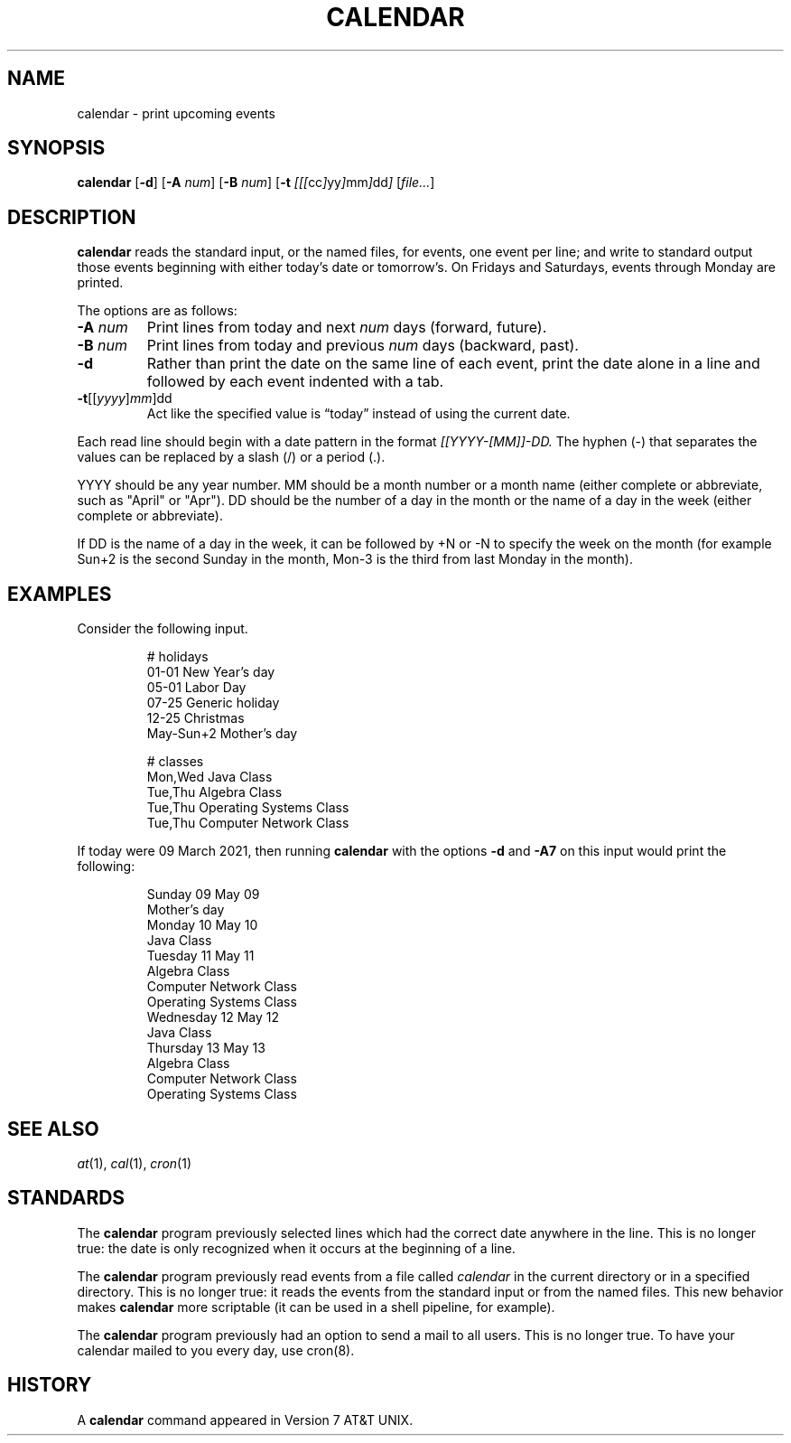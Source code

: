 .TH CALENDAR 1
.SH NAME
calendar \- print upcoming events
.SH SYNOPSIS
.B calendar
.RB [ \-d ]
.RB [ \-A
.IR num ]
.RB [ \-B
.IR num ]
.RB [ \-t
.IR [[[ cc ] yy ] mm ] dd ]
.RI [ file... ]
.SH DESCRIPTION
.B calendar
reads the standard input, or the named files,
for events, one event per line;
and write to standard output those events beginning with either today's date or tomorrow's.
On Fridays and Saturdays, events through Monday are printed.
.PP
The options are as follows:
.TP
.BI \-A " num"
Print lines from today and next
.I num
days (forward, future).
.TP
.BI \-B " num"
Print lines from today and previous
.I num
days (backward, past).
.TP
.B \-d
Rather than print the date on the same line of each event,
print the date alone in a line and followed by each event indented with a tab.
.TP
\fB-t\fR[[\fIyyyy\fR]\fImm\fR]dd
Act like the specified value is \(lqtoday\(rq instead of using the current date.
.PP
Each read line should begin with a date pattern in the format
.I [[YYYY-[MM]]-DD.
The hyphen (\-) that separates the values can be replaced by a slash (/) or a period (.).
.PP
YYYY should be any year number.
MM should be a month number or a month name (either complete or abbreviate, such as "April" or "Apr").
DD should be the number of a day in the month or the name of a day in the week (either complete or abbreviate).
.PP
If DD is the name of a day in the week, it can be followed by +N or -N to specify the week on the month
(for example Sun+2 is the second Sunday in the month, Mon-3 is the third from last Monday in the month).
.SH EXAMPLES
Consider the following input.
.IP
.EX
# holidays
01-01      New Year's day
05-01      Labor Day
07-25      Generic holiday
12-25      Christmas
May-Sun+2  Mother's day

# classes
Mon,Wed Java Class
Tue,Thu Algebra Class
Tue,Thu Operating Systems Class
Tue,Thu Computer Network Class
.EE
.PP
If today were 09 March 2021, then running
.B calendar
with the options
.B -d
and
.B -A7
on this input would print the following:
.IP
.EX
Sunday     09 May 09
        Mother's day
Monday     10 May 10
        Java Class
Tuesday    11 May 11
        Algebra Class
        Computer Network Class
        Operating Systems Class
Wednesday  12 May 12
        Java Class
Thursday   13 May 13
        Algebra Class
        Computer Network Class
        Operating Systems Class
.EE
.SH SEE ALSO
.IR at (1),
.IR cal (1),
.IR cron (1)
.SH STANDARDS
The
.B calendar
program previously selected lines which had the correct date anywhere in the line.
This is no longer true: the date is only recognized when it occurs at the beginning of a line.
.PP
The
.B calendar
program previously read events from a file called
.I calendar
in the current directory or in a specified directory.
This is no longer true: it reads the events from the standard input or from the named files.
This new behavior makes
.B calendar
more scriptable (it can be used in a shell pipeline, for example).
.PP
The
.B calendar
program previously had an option to send a mail to all users.
This is no longer true.
To have your calendar mailed to you every day, use cron(8).
.SH HISTORY
A
.B calendar
command appeared in Version 7 AT&T UNIX.
